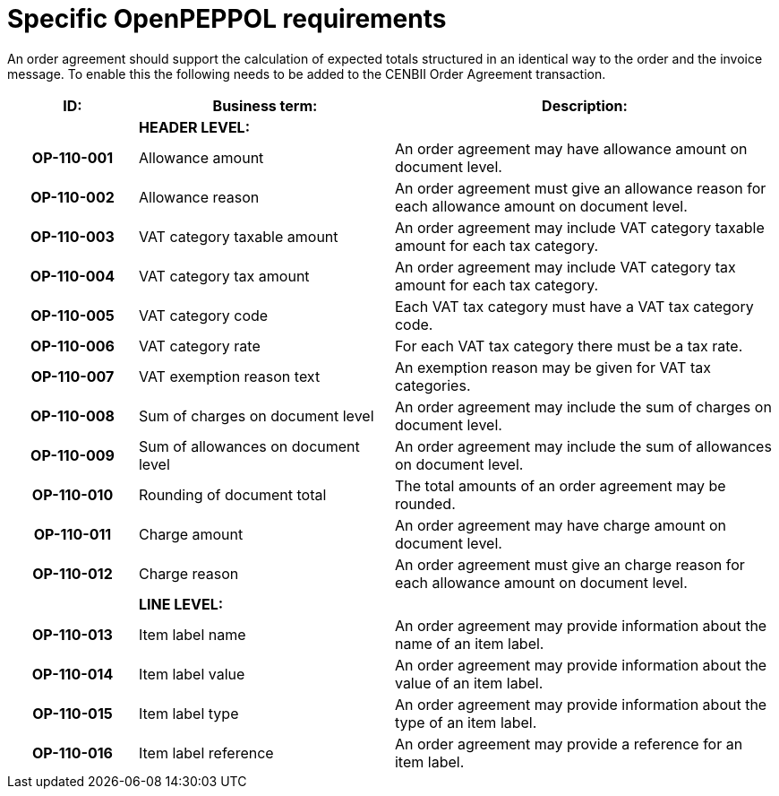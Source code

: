 [[specific-openpeppol-requirements]]
= Specific OpenPEPPOL requirements

An order agreement should support the calculation of expected totals structured in an identical way to the order and the invoice message. To enable this the following needs to be added to the CENBII Order Agreement transaction.

[cols="1h,2,3",options="header",]
|====
|ID: |Business term: |Description:
| |*HEADER LEVEL:*|
|OP-110-001
|Allowance amount
|An order agreement may have allowance amount on document level.

|OP-110-002
|Allowance reason
|An order agreement must give an allowance reason for each allowance amount on document level.

|OP-110-003
|VAT category taxable amount
|An order agreement may include VAT category taxable amount for each tax category.

|OP-110-004
|VAT category tax amount
|An order agreement may include VAT category tax amount for each tax category.

|OP-110-005
|VAT category code
|Each VAT tax category must have a VAT tax category code.

|OP-110-006
|VAT category rate
|For each VAT tax category there must be a tax rate.

|OP-110-007
|VAT exemption reason text
|An exemption reason may be given for VAT tax categories.

|OP-110-008
|Sum of charges on document level
|An order agreement may include the sum of charges on document level.

|OP-110-009
|Sum of allowances on document level
|An order agreement may include the sum of allowances on document level.

|OP-110-010
|Rounding of document total
|The total amounts of an order agreement may be rounded.

|OP-110-011
|Charge amount
|An order agreement may have charge amount on document level.

|OP-110-012
|Charge reason
|An order agreement must give an charge reason for each allowance amount on document level.

| |*LINE LEVEL:* |
|OP-110-013
|Item label name
|An order agreement may provide information about the name of an item label.

|OP-110-014
|Item label value
|An order agreement may provide information about the value of an item label.

|OP-110-015
|Item label type
|An order agreement may provide information about the type of an item label.

|OP-110-016
|Item label reference
|An order agreement may provide a reference for an item label.
|====
